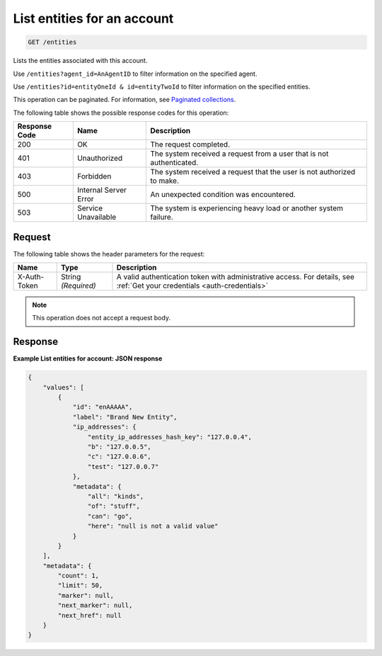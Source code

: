.. _list-entities-for-an-account:

List entities for an account
^^^^^^^^^^^^^^^^^^^^^^^^^^^^
.. code::

    GET /entities

Lists the entities associated with this account.

Use ``/entities?agent_id=AnAgentID`` to filter information on
the specified agent.

Use ``/entities?id=entityOneId & id=entityTwoId`` to filter
information on the specified entities.

This operation can be paginated. For information,
see `Paginated collections
<http://docs.rackspace.com/cm/api/v1.0/cm-devguide/content/api-paginated-collections.html>`__.

The following table shows the possible response codes for this operation:

+--------------------------+-------------------------+-------------------------+
|Response Code             |Name                     |Description              |
+==========================+=========================+=========================+
|200                       |OK                       |The request completed.   |
+--------------------------+-------------------------+-------------------------+
|401                       |Unauthorized             |The system received a    |
|                          |                         |request from a user that |
|                          |                         |is not authenticated.    |
+--------------------------+-------------------------+-------------------------+
|403                       |Forbidden                |The system received a    |
|                          |                         |request that the user is |
|                          |                         |not authorized to make.  |
+--------------------------+-------------------------+-------------------------+
|500                       |Internal Server Error    |An unexpected condition  |
|                          |                         |was encountered.         |
+--------------------------+-------------------------+-------------------------+
|503                       |Service Unavailable      |The system is            |
|                          |                         |experiencing heavy load  |
|                          |                         |or another system        |
|                          |                         |failure.                 |
+--------------------------+-------------------------+-------------------------+

Request
"""""""
The following table shows the header parameters for the request:

+-----------------+----------------+-----------------------------------------------+
|Name             |Type            |Description                                    |
+=================+================+===============================================+
|X-Auth-Token     |String          |A valid authentication token with              |
|                 |*(Required)*    |administrative access. For details, see        |
|                 |                |:ref:`Get your credentials <auth-credentials>` |  
+-----------------+----------------+-----------------------------------------------+

.. note:: This operation does not accept a request body.

Response
""""""""
**Example List entities for account: JSON response**

.. code::

   {
       "values": [
           {
               "id": "enAAAAA",
               "label": "Brand New Entity",
               "ip_addresses": {
                   "entity_ip_addresses_hash_key": "127.0.0.4",
                   "b": "127.0.0.5",
                   "c": "127.0.0.6",
                   "test": "127.0.0.7"
               },
               "metadata": {
                   "all": "kinds",
                   "of": "stuff",
                   "can": "go",
                   "here": "null is not a valid value"
               }
           }
       ],
       "metadata": {
           "count": 1,
           "limit": 50,
           "marker": null,
           "next_marker": null,
           "next_href": null
       }
   }

